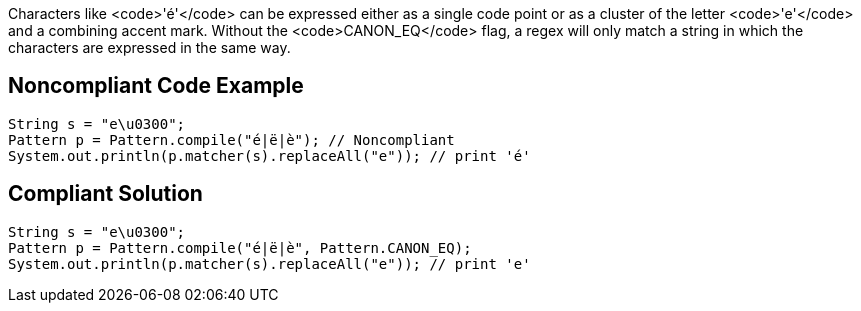 Characters like <code>'é'</code> can be expressed either as a single code point or as a cluster of the letter <code>'e'</code> and a combining accent mark. Without the <code>CANON_EQ</code> flag, a regex will only match a string in which the characters are expressed in the same way.


== Noncompliant Code Example

----
String s = "e\u0300";
Pattern p = Pattern.compile("é|ë|è"); // Noncompliant
System.out.println(p.matcher(s).replaceAll("e")); // print 'é'
----


== Compliant Solution

----
String s = "e\u0300";
Pattern p = Pattern.compile("é|ë|è", Pattern.CANON_EQ);
System.out.println(p.matcher(s).replaceAll("e")); // print 'e'
----

